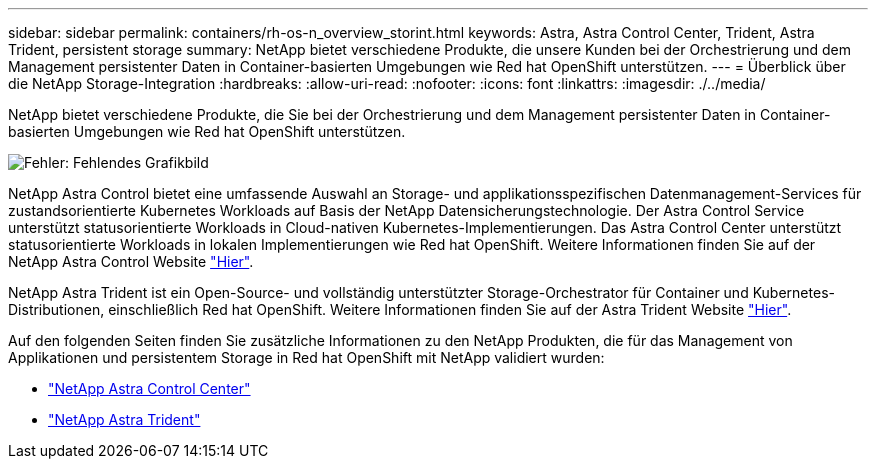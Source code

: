 ---
sidebar: sidebar 
permalink: containers/rh-os-n_overview_storint.html 
keywords: Astra, Astra Control Center, Trident, Astra Trident, persistent storage 
summary: NetApp bietet verschiedene Produkte, die unsere Kunden bei der Orchestrierung und dem Management persistenter Daten in Container-basierten Umgebungen wie Red hat OpenShift unterstützen. 
---
= Überblick über die NetApp Storage-Integration
:hardbreaks:
:allow-uri-read: 
:nofooter: 
:icons: font
:linkattrs: 
:imagesdir: ./../media/


NetApp bietet verschiedene Produkte, die Sie bei der Orchestrierung und dem Management persistenter Daten in Container-basierten Umgebungen wie Red hat OpenShift unterstützen.

image:redhat_openshift_image108.jpg["Fehler: Fehlendes Grafikbild"]

NetApp Astra Control bietet eine umfassende Auswahl an Storage- und applikationsspezifischen Datenmanagement-Services für zustandsorientierte Kubernetes Workloads auf Basis der NetApp Datensicherungstechnologie. Der Astra Control Service unterstützt statusorientierte Workloads in Cloud-nativen Kubernetes-Implementierungen. Das Astra Control Center unterstützt statusorientierte Workloads in lokalen Implementierungen wie Red hat OpenShift. Weitere Informationen finden Sie auf der NetApp Astra Control Website https://cloud.netapp.com/astra["Hier"].

NetApp Astra Trident ist ein Open-Source- und vollständig unterstützter Storage-Orchestrator für Container und Kubernetes-Distributionen, einschließlich Red hat OpenShift. Weitere Informationen finden Sie auf der Astra Trident Website https://docs.netapp.com/us-en/trident/index.html["Hier"].

Auf den folgenden Seiten finden Sie zusätzliche Informationen zu den NetApp Produkten, die für das Management von Applikationen und persistentem Storage in Red hat OpenShift mit NetApp validiert wurden:

* link:rh-os-n_overview_astra.html["NetApp Astra Control Center"]
* link:rh-os-n_overview_trident.html["NetApp Astra Trident"]

